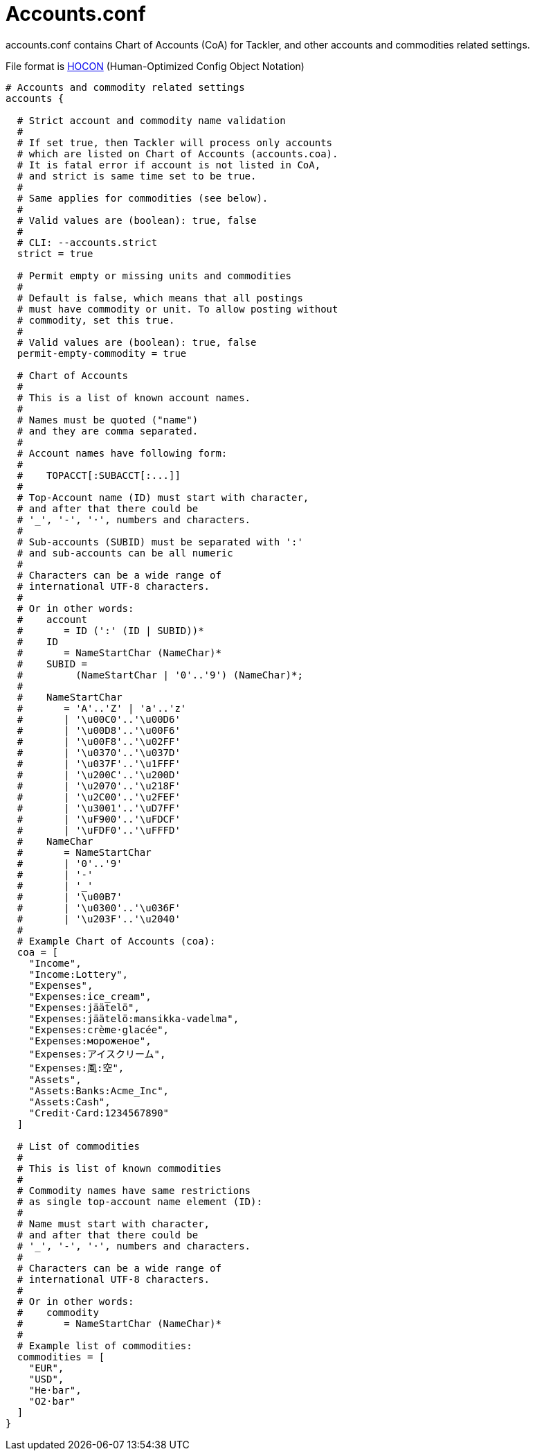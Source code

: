 = Accounts.conf

accounts.conf contains Chart of Accounts (CoA) for Tackler,
and other accounts and commodities related settings.

File format is 
link:https://github.com/typesafehub/config/blob/master/HOCON.md[HOCON]
(Human-Optimized Config Object Notation)

----
# Accounts and commodity related settings
accounts {

  # Strict account and commodity name validation
  #
  # If set true, then Tackler will process only accounts
  # which are listed on Chart of Accounts (accounts.coa).
  # It is fatal error if account is not listed in CoA,
  # and strict is same time set to be true.
  #
  # Same applies for commodities (see below).
  #
  # Valid values are (boolean): true, false
  #
  # CLI: --accounts.strict
  strict = true

  # Permit empty or missing units and commodities
  #
  # Default is false, which means that all postings
  # must have commodity or unit. To allow posting without
  # commodity, set this true.
  #
  # Valid values are (boolean): true, false
  permit-empty-commodity = true

  # Chart of Accounts
  #
  # This is a list of known account names.
  #
  # Names must be quoted ("name")
  # and they are comma separated.
  #
  # Account names have following form:
  #
  #    TOPACCT[:SUBACCT[:...]]
  #
  # Top-Account name (ID) must start with character,
  # and after that there could be
  # '_', '-', '·', numbers and characters.
  #
  # Sub-accounts (SUBID) must be separated with ':'
  # and sub-accounts can be all numeric
  #
  # Characters can be a wide range of
  # international UTF-8 characters.
  #
  # Or in other words:
  #    account
  #       = ID (':' (ID | SUBID))*
  #    ID
  #       = NameStartChar (NameChar)*
  #    SUBID =
  #         (NameStartChar | '0'..'9') (NameChar)*;
  #
  #    NameStartChar
  #       = 'A'..'Z' | 'a'..'z'
  #       | '\u00C0'..'\u00D6'
  #       | '\u00D8'..'\u00F6'
  #       | '\u00F8'..'\u02FF'
  #       | '\u0370'..'\u037D'
  #       | '\u037F'..'\u1FFF'
  #       | '\u200C'..'\u200D'
  #       | '\u2070'..'\u218F'
  #       | '\u2C00'..'\u2FEF'
  #       | '\u3001'..'\uD7FF'
  #       | '\uF900'..'\uFDCF'
  #       | '\uFDF0'..'\uFFFD'
  #    NameChar
  #       = NameStartChar
  #       | '0'..'9'
  #       | '-'
  #       | '_'
  #       | '\u00B7'
  #       | '\u0300'..'\u036F'
  #       | '\u203F'..'\u2040'
  #
  # Example Chart of Accounts (coa):
  coa = [
    "Income",
    "Income:Lottery",
    "Expenses",
    "Expenses:ice_cream",
    "Expenses:jäätelö",
    "Expenses:jäätelö:mansikka-vadelma",
    "Expenses:crème·glacée",
    "Expenses:мороженое",
    "Expenses:アイスクリーム",
    "Expenses:風:空",
    "Assets",
    "Assets:Banks:Acme_Inc",
    "Assets:Cash",
    "Credit·Card:1234567890"
  ]

  # List of commodities
  #
  # This is list of known commodities
  #
  # Commodity names have same restrictions
  # as single top-account name element (ID):
  #
  # Name must start with character,
  # and after that there could be
  # '_', '-', '·', numbers and characters.
  #
  # Characters can be a wide range of
  # international UTF-8 characters.
  #
  # Or in other words:
  #    commodity
  #       = NameStartChar (NameChar)*
  #
  # Example list of commodities:
  commodities = [
    "EUR",
    "USD",
    "He·bar",
    "O2·bar"
  ]
}
----
